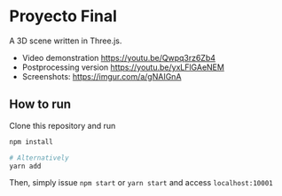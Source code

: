 * Proyecto Final
A 3D scene written in Three.js. 

- Video demonstration https://youtu.be/Qwpq3rz6Zb4
- Postprocessing version https://youtu.be/yxLFlGAeNEM
- Screenshots: https://imgur.com/a/gNAIGnA

** How to run
Clone this repository and run

#+begin_src bash
npm install

# Alternatively
yarn add
#+end_src

Then, simply issue =npm start= or =yarn start= and access =localhost:10001=
